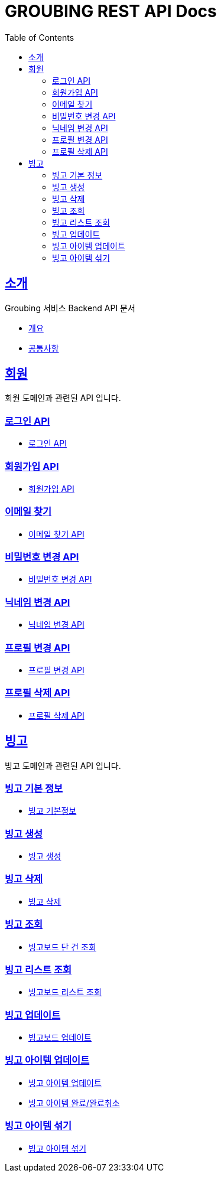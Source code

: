 = GROUBING REST API Docs
:doctype: book
:icons: font
:source-highlighter: highlightjs
:toc: left
:toclevels: 2
:sectlinks:

[[introduction]]
== 소개

Groubing 서비스 Backend API 문서

* link:overview.html[개요,window=_blank]
* link:common.html[공통사항,window=_blank]

[[member]]
== 회원

회원 도메인과 관련된 API 입니다.

[[member-login]]
=== 로그인 API

* link:member/LoginApi.html[로그인 API,window=_blank]

[[member-signup]]
=== 회원가입 API

* link:member/SignUpApi.html[회원가입 API,window=_blank]

[[member-email-find]]
=== 이메일 찾기

* link:member/MemberEmailFind.html[이메일 찾기 API,window=_blank]

[[member-password-reset]]
=== 비밀번호 변경 API

* link:member/MemberPasswordReset.html[비밀번호 변경 API,window=_blank]

[[member-nickname-edit]]
=== 닉네임 변경 API

* link:member/MemberNicknameEdit.html[닉네임 변경 API,window=_blank]

[[member-profile-edit]]
=== 프로필 변경 API

* link:member/MemberProfileEdit.html[프로필 변경 API,window=_blank]

[[member-profile-delete]]
=== 프로필 삭제 API

* link:member/MemberProfileDelete.html[프로필 삭제 API,window=_blank]

[[bingo]]
== 빙고

빙고 도메인과 관련된 API 입니다.

[[bingo-basic-info]]
=== 빙고 기본 정보

* link:bingo/BingoInfo.html[빙고 기본정보,window=_blank]

[[bingo-create]]
=== 빙고 생성

* link:bingo/BingoBoardCreate.html[빙고 생성,window=_blank]

[[bingo-delete]]
=== 빙고 삭제

* link:bingo/BingoBoardDelete.html[빙고 삭제,window=_blank]

[[bingo-find]]
=== 빙고 조회

* link:bingo/BingoBoardFind.html[빙고보드 단 건 조회,window=_blank]

[[bingo-list-find]]
=== 빙고 리스트 조회

* link:bingo/BingoBoardListFind.html[빙고보드 리스트 조회,window=_blank]

[[bingo-update]]
=== 빙고 업데이트

* link:bingo/BingoBoardUpdate.html[빙고보드 업데이트,window=_blank]

[[bingo-item-update]]
=== 빙고 아이템 업데이트

* link:bingo/BingoItemUpdate.html[빙고 아이템 업데이트,window=_blank]
* link:bingo/BingoItemComplete.html[빙고 아이템 완료/완료취소,window=_blank]

[[bingo-item-shuffle]]
=== 빙고 아이템 섞기

* link:bingo/BingoItemShuffle.html[빙고 아이템 섞기,window=_blank]
